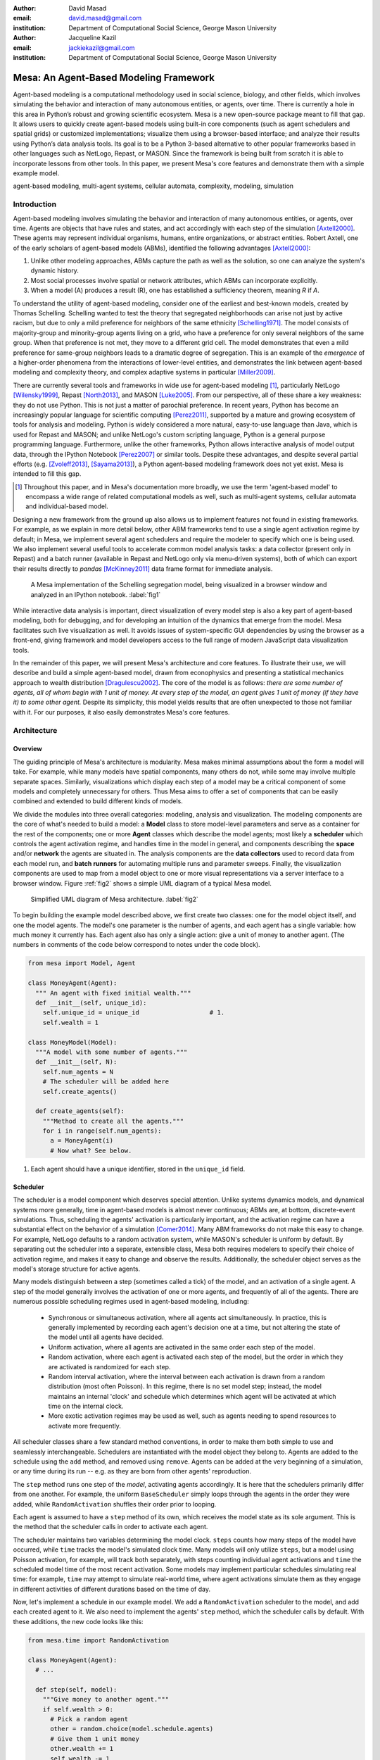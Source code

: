 :author: David Masad
:email: david.masad@gmail.com
:institution: Department of Computational Social Science, George Mason University

:author: Jacqueline Kazil
:email: jackiekazil@gmail.com
:institution: Department of Computational Social Science, George Mason University

----------------------------------------
Mesa: An Agent-Based Modeling Framework
----------------------------------------

.. class:: abstract

  Agent-based modeling is a computational methodology used in social science, biology, and other fields, which involves simulating the behavior and interaction of many autonomous entities, or agents, over time. There is currently a hole in this area in  Python’s robust and growing scientific ecosystem. Mesa is a new open-source package meant to fill that gap. It allows users to quickly create agent-based models using built-in core components (such as agent schedulers and spatial grids) or customized implementations; visualize them using a browser-based interface; and analyze their results using Python’s data analysis tools. Its goal is to be a Python 3-based alternative to other popular frameworks based in other languages such as NetLogo, Repast, or MASON. Since the framework is being built from scratch it is able to incorporate lessons from other tools. In this paper, we present Mesa's core features and demonstrate them with a simple example model.

.. class:: keywords

    agent-based modeling, multi-agent systems, cellular automata, complexity, modeling, simulation


Introduction
------------

Agent-based modeling involves simulating the behavior and interaction of many autonomous entities, or agents, over time. Agents are objects that have rules and states, and act accordingly with each step of the simulation [Axtell2000]_. These agents may represent individual organisms, humans, entire organizations, or abstract entities.  Robert Axtell, one of the early scholars of agent-based models (ABMs), identified the following advantages [Axtell2000]_:

1. Unlike other modeling approaches, ABMs capture the path as well as the solution, so one can analyze the system's dynamic history.
2. Most social processes involve spatial or network attributes, which ABMs can incorporate explicitly.
3. When a model (A) produces a result (R), one has established a sufficiency theorem, meaning *R* if *A*.

To understand the utility of agent-based modeling, consider one of the earliest and best-known models, created by Thomas Schelling. Schelling wanted to test the theory that segregated neighborhoods can arise not just by active racism, but due to only a mild preference for neighbors of the same ethnicity  [Schelling1971]_. The model consists of majority-group and minority-group agents living on a grid, who have a preference for only several neighbors of the same group. When that preference is not met, they move to a different grid cell. The model demonstrates that even a mild preference for same-group neighbors leads to a dramatic degree of segregation. This is an example of the *emergence* of a higher-order phenomena from the interactions of lower-level entities, and demonstrates the link between agent-based modeling and complexity theory, and complex adaptive systems in particular [Miller2009]_.

There are currently several tools and frameworks in wide use for agent-based modeling [#]_, particularly NetLogo [Wilensky1999]_, Repast [North2013]_, and MASON [Luke2005]_. From our perspective, all of these share a key weakness: they do not use Python. This is not just a matter of parochial preference. In recent years, Python has become an increasingly popular language for scientific computing [Perez2011]_, supported by a mature and growing ecosystem of tools for analysis and modeling. Python is widely considered a more natural, easy-to-use language than Java, which is used for Repast and MASON; and unlike NetLogo's custom scripting language, Python is a general purpose programming language. Furthermore, unlike the other frameworks, Python allows interactive analysis of model output data, through the IPython Notebook [Perez2007]_ or similar tools. Despite these advantages, and despite several partial efforts (e.g. [Zvoleff2013]_, [Sayama2013]_), a Python agent-based modeling framework does not yet exist. Mesa is intended to fill this gap.

.. [#] Throughout this paper, and in Mesa's documentation more broadly, we use the term 'agent-based model' to encompass a wide range of related computational models as well, such as multi-agent systems, cellular automata and individual-based model.

Designing a new framework from the ground up also allows us to implement features not found in existing frameworks. For example, as we explain in more detail below, other ABM frameworks tend to use a single agent activation regime by default; in Mesa, we implement several agent schedulers and require the modeler to specify which one is being used. We also implement several useful tools to accelerate common model analysis tasks: a data collector (present only in Repast) and a batch runner (available in Repast and NetLogo only via menu-driven systems), both of which can export their results directly to *pandas* [McKinney2011]_ data frame format for immediate analysis.

.. figure:: Screenshots.png

  A Mesa implementation of the Schelling segregation model, being visualized in a browser window and analyzed in an IPython notebook. :label:`fig1`

While interactive data analysis is important, direct visualization of every model step is also a key part of agent-based modeling, both for debugging, and for developing an intuition of the dynamics that emerge from the model. Mesa facilitates such live visualization as well. It avoids issues of system-specific GUI dependencies by using the browser as a front-end, giving framework and model developers access to the full range of modern JavaScript data visualization tools.

In the remainder of this paper, we will present Mesa's architecture and core features. To illustrate their use, we will describe and build a simple agent-based model, drawn from econophysics and presenting a statistical mechanics approach to wealth distribution [Dragulescu2002]_. The core of the model is as follows: *there are some number of agents, all of whom begin with 1 unit of money. At every step of the model, an agent gives 1 unit of money (if they have it) to some other agent.* Despite its simplicity, this model yields results that are often unexpected to those not familiar with it. For our purposes, it also easily demonstrates Mesa's core features.

Architecture
-------------

Overview
~~~~~~~~~~~~

The guiding principle of Mesa's architecture is modularity. Mesa makes minimal assumptions about the form a model will take. For example, while many models have spatial components, many others do not, while some may involve multiple separate spaces. Similarly, visualizations which display each step of a model may be a critical component of some models and completely unnecessary for others. Thus Mesa aims to offer a set of components that can be easily combined and extended to build different kinds of models.

We divide the modules into three overall categories: modeling, analysis and visualization. The modeling components are the core of what's needed to build a model: a **Model** class to store model-level parameters and serve as a container for the rest of the components; one or more **Agent** classes which describe the model agents; most likely a **scheduler** which controls the agent activation regime, and handles time in the model in general, and components describing the **space** and/or **network** the agents are situated in. The analysis components are the **data collectors** used to record data from each model run, and **batch runners** for automating multiple runs and parameter sweeps. Finally, the visualization components are used to map from a model object to one or more visual representations via a server interface to a browser window. Figure :ref:`fig2` shows a simple UML diagram of a typical Mesa model.

.. figure:: mesa_diagram.png

   Simplified UML diagram of Mesa architecture. :label:`fig2`

To begin building the example model described above, we first create two classes: one for the model object itself, and one the model agents. The model's one parameter is the number of agents, and each agent has a single variable: how much money it currently has. Each agent also has only a single action: give a unit of money to another agent. (The numbers in comments of the code below correspond to notes under the code block).

.. code-block:: python

  from mesa import Model, Agent

  class MoneyAgent(Agent):
    """ An agent with fixed initial wealth."""
    def __init__(self, unique_id):
      self.unique_id = unique_id                   # 1.
      self.wealth = 1

  class MoneyModel(Model):
    """A model with some number of agents."""
    def __init__(self, N):
      self.num_agents = N
      # The scheduler will be added here
      self.create_agents()

    def create_agents(self):
      """Method to create all the agents."""
      for i in range(self.num_agents):
        a = MoneyAgent(i)
        # Now what? See below.

1. Each agent should have a unique identifier, stored in the ``unique_id`` field.

Scheduler
~~~~~~~~~~~

The scheduler is a model component which deserves special attention. Unlike systems dynamics models, and dynamical systems more generally, time in agent-based models is almost never continuous; ABMs are, at bottom, discrete-event simulations. Thus, scheduling the agents' activation is particularly important, and the activation regime can have a substantial effect on the behavior of a simulation [Comer2014]_. Many ABM frameworks do not make this easy to change. For example, NetLogo defaults to a random activation system, while MASON's scheduler is uniform by default. By separating out the scheduler into a separate, extensible class, Mesa both requires modelers to specify their choice of activation regime, and makes it easy to change and observe the results. Additionally, the scheduler object serves as the model's storage structure for active agents.

Many models distinguish between a step (sometimes called a tick) of the model, and an activation of a single agent. A step of the model generally involves the activation of one or more agents, and frequently of all of the agents. There are numerous possible scheduling regimes used in agent-based modeling, including:

  * Synchronous or simultaneous activation, where all agents act simultaneously. In practice, this is generally implemented by recording each agent's decision one at a time, but not altering the state of the model until all agents have decided.
  * Uniform activation, where all agents are activated in the same order each step of the model.
  * Random activation, where each agent is activated each step of the model, but the order in which they are activated is randomized for each step.
  * Random interval activation, where the interval between each activation is drawn from a random distribution (most often Poisson). In this regime, there is no set model step; instead, the model maintains an internal 'clock' and schedule which determines which agent will be activated at which time on the internal clock.
  * More exotic activation regimes may be used as well, such as agents needing to spend resources to activate more frequently.

All scheduler classes share a few standard method conventions, in order to make them both simple to use and seamlessly interchangeable. Schedulers are instantiated with the model object they belong to. Agents are added to the schedule using the ``add`` method, and removed using ``remove``. Agents can be added at the very beginning of a simulation, or any time during its run -- e.g. as they are born from other agents' reproduction.

The ``step`` method runs one step of the *model*, activating agents accordingly. It is here that the schedulers primarily differ from one another. For example, the uniform ``BaseScheduler`` simply loops through the agents in the order they were added, while ``RandomActivation`` shuffles their order prior to looping.

Each agent is assumed to have a ``step`` method of its own, which receives the model state as its sole argument. This is the method that the scheduler calls in order to activate each agent.

The scheduler maintains two variables determining the model clock. ``steps`` counts how many steps of the model have occurred, while ``time`` tracks the model's simulated clock time. Many models will only utilize ``steps``, but a model using Poisson activation, for example, will track both separately, with steps counting individual agent activations and ``time`` the scheduled model time of the most recent activation. Some models may implement particular schedules simulating real time: for example, ``time`` may attempt to simulate real-world time, where agent activations simulate them as they engage in different activities of different durations based on the time of day.

Now, let's implement a schedule in our example model. We add a ``RandomActivation`` scheduler to the model, and add each created agent to it. We also need to implement the agents' ``step`` method, which the scheduler calls by default. With these additions, the new code looks like this:

.. code-block:: python

  from mesa.time import RandomActivation

  class MoneyAgent(Agent):
    # ...

    def step(self, model):
      """Give money to another agent."""
      if self.wealth > 0:
        # Pick a random agent
        other = random.choice(model.schedule.agents)
        # Give them 1 unit money
        other.wealth += 1
        self.wealth -= 1

  class MoneyModel(Model):

    def __init__(self, N):
      self.num_agents = N
      # Adding the scheduler:
      self.schedule = RandomActivation(self)       # 1.
      self.create_agents()

    def create_agents(self):
      """Method to create all the agents."""
      for i in range(self.num_agents):
        a = MoneyAgent(i)
        self.schedule.add(a)

    def step(self):
      self.schedule.step()                         # 2.

    def run_model(self, steps):
      for _ in range(steps):                       # 3.
        self.step()

1. Scheduler objects are instantiated with their Model object, which they then pass to the agents at each step.
2. The scheduler's ``step`` method activates the ``step`` methods of all the agents that have been added to it, in this case in random order.
3. Because the model has no inherent end conditions, the user must specify how many steps to run it for.

Space
~~~~~~~~

Many agent-based models have a spatial element. In spatial models, agents may have fixed positions or move around, and interact with their immediate neighbors or with agents and other objects nearby. The space may be abstract (as in many cellular automata), or represent many possible scales, from a single building to a region to the entire world. The majority of models use two-dimensional  spaces, which is how Mesa's current space modules are implemented. Many abstract model spaces are toroidal (doughnut-shaped), meaning that the edges 'wrap around' to the opposite edge. This prevents model artifacts from arising at the edges, which have fewer neighbors than other locations.

Mesa currently implements two broad classes of space: grid, and continuous. Grids are discrete spaces, consisting of rectangular cells; agents and other objects may only be in a particular cell (or, with some additional coding, potentially span multiple cells), but not between cells. In continuous space, in contrast, agents can have any arbitrary coordinates. Both types of space assume by default that agents store their location as an (x, y) tuple named ``pos``.

There are several specific grid classes, all of which inherit from a root `Grid` class. At its core, a grid is a two-dimensional array with methods for getting the neighbors of particular cells, adding and removing agents, etc. The default ``Grid`` class does not enforce what each cell may contain. However, ``SingleGrid`` ensures that each cell contains at most one object, while ``MultiGrid`` explicitly makes each cell be a set of 0 or more objects. There are two kinds of cell neighborhoods: The first is a cell's *Moore* neighborhood that is the 8 cells surrounding it, including the diagonals; the second is the *Von Neumann* neighborhood which is only the 4 cells immediately above, below, and to its left and right. Which neighborhood type to use will vary based on the specifics of each model, and are specified in Mesa by an argument to the various neighborhood methods.

.. figure:: grid_topology.png

   Grid topology. Moore and Von Neumann neighborhoods of radius 1; in a torus, lettered edges connect to one another. :label:`fig3`

The ``ContinuousSpace`` class also inherits from ``Grid``, and uses the grid as a way of speeding up neighborhood lookups; the number of cells and the arbitrary limits of the space are provided when the space is created, and are used internally to map between spatial coordinates and grid cells. Neighbors here are defined as all agents within an arbitrary distance of a given point. To find the neighbors of a given point, ``ContinuousSpace`` only measures the distance for agents in cells intersecting with a circle of the given radius.

To add space to our example model, we can have the agents wander around a grid; instead of giving a unit of money to any random agent, they pick an agent in the same cell as themselves. This means that multiple agents are allowed in each cell, requiring a ``MultiGrid``.

.. code-block:: python

  from mesa.space import MultiGrid

  class MoneyModel(Model):
    def __init__(self, N, width, height, torus):
      self.grid = MultiGrid(height, width, torus)  # 1.
      # ... everything else

    def create_agents(self):
      for i in range(self.num_agents):
        # ... everything above
        x = random.randrange(self.grid.width)
        y = random.randrange(self.grid.width)
        self.grid.place_agent(a, (x, y))           # 2.

    class MoneyAgent(Agent):
      # ...
      def move(self, model):
        """Take a random step."""
        grid = model.grid
        x, y = self.pos
        possible_steps = grid.get_neighborhood(x, y,
          moore=True, include_center=True)         # 3.
        choice = random.choice(possible_steps)
        grid.move_agent(self, choice)              # 4.

      def give_money(self, model):
        grid = model.grid
        pos = [self.pos]
        others = grid.get_cell_list_contents(pos)  # 5.
        if len(others) > 1:
          other = random.choice(others)
          other.wealth += 1
          self.wealth -= 1

      def step(self, model):
        self.move(model)
        if self.wealth > 0:
          self.give_money(model)

1. The arguments needed to create a new grid are its width, height, and a boolean for whether it is a torus or not.
2. The ``place_agent`` method places the given object in the grid cell specified by the ``(x, y)`` tuple, and assigns that tuple to the agent's ``pos`` property.
3. The ``get_neighborhood`` method returns a list of coordinate tuples for the appropriate neighbors of the given coordinates. In this case, it's getting the Moore neighborhood (including diagonals) and includes the center cell. The agent decides where to move by choosing one of those tuples at random. This is a good way of handling random moves, since it still works for agents on an edge of a non-toroidal grid, or if the grid itself is hexagonal.
4. the ``move_agent`` method works like ``place_agent``, but removes the agent from its current location before placing it in its new one.
5. This is a helper method which returns the contents of the entire list of cell tuples provided. It's not strictly necessary here; the alternative would be: ``x, y = self.pos; others = grid[y][x]`` (note that grids are indexed y-first).

Once the model has been run, we can create a static visualization of the distribution of wealth across the grid using the ``coord_iter`` iterator, which allows us to loop over the contents and coordinates of all cells in the grid, with output shown in figure :ref:`fig4`.

.. code-block:: python

  wealth_grid = np.zeroes(model.grid.width,
                          model.grid.height)
  for cell in model.grid.coord_iter():
    cell_content, x, y = cell
    cell_wealth = sum(a.wealth for a in cell_content)
    wealth_grid[y][x] = cell_wealth
  plt.imshow(wealth_grid, interpolation='nearest')

.. figure:: model_grid.png

  Example of spatial wealth distribution across the grid. :label:`fig4`

Data Collection
~~~~~~~~~~~~~~~~~

An agent-based model is not particularly useful if there is no way to see the behaviors and outputs it produces. Generally speaking, there are two ways of extracting these: visualization, which allows for observation and qualitative examination (and which we will discuss later in this paper), and quantitative data collection. In order to facilitate the latter option, we provide a generic ``DataCollector`` class, which can store and export data from most models without needing to be subclassed.

The data collector stores three categories of data: *model-level* variables, *agent-level variables*, and *tables* which are a catch-all for everything else. Model- and agent-level variables are added to the data collector along with a function for collecting them. Model-level collection functions take a model object as an input, while agent-level collection functions take an agent object as an input. Both then return a value computed from the model or each agent at their current state. When the data collector's ``collect`` method is called, with a model object as its argument, it applies each model-level collection function to the model, and stores the results in a dictionary, associating the current value with the current step of the model. Similarly, the method applies each agent-level collection function to each agent currently in the schedule, associating the resulting value with the step of the model, and the agent's unique ID. The data collector may be placed within the model class itself, with the collect method running as part of the model step; or externally, with additional code calling it every step or every *N* steps of the model.

The third category, *tables*, is used for logging by the model or the agents rather than fixed collection by the data collector itself. Each table consists of a set of columns. The model or agents can then append records to a table according to their own internal logic. This can be used to log specific events (e.g. every time an agent is killed), and data associated with them (e.g. agent lifespan at destruction), particularly when these events do not necessarily occur every step.

Internally, the data collector stores all variables and tables in Python's standard dictionaries and lists. This reduces the need for external dependencies, and allows the data to be easily exported to JSON or CSV. However, one of the goals of Mesa is facilitating integration with Python's larger scientific and data-analysis ecosystems, and thus the data collector also includes methods for exporting the collected data to *pandas* data frames. This allows rapid, interactive processing of the data, easy charting, and access to the full range of statistical and machine-learning tools that are compatible with pandas.

To continue our example, we use a data collector to collect the wealth of each agent at the end of every step. The additional code this requires can look like this:

.. code-block:: python

  from mesa.datacollector import DataCollector

  class MoneyModel(Model):

    def __init__(self, N):
      # ... everything above
      ar = {"Wealth": lambda a: a.wealth}
      self.dc = DataCollector(agent_reporters=ar)

    def step(self):
      self.dc.collect(self)
      self.schedule.step()


We now have enough code to run the model, get some data out of it, and analyze it.

.. code-block:: python

  # Create a model with 100 agents
  model = MoneyModel(100)
  # Run it for 1,000 steps:
  model.run_model(1000)
  # Get the data as a DataFrame
  wealth_history = model.dc.get_agent_vars_dataframe()
  # wealth_history indexed on Step and AgentID, and...
  # ...has Wealth as one data column
  wealth_history.reset_index(inplace=True)
  # Plot a histogram of final wealth
  wealth_history[wealth_history.Step==999].\
    Wealth.hist(bins=range(10))

An example of the output of this code is shown in Figure :ref:`fig5`. Notice that this simple rule, where agents give one another 1 unit of money at random, produces an extremely skewed wealth distribution -- in fact, this is approximately a Boltzmann distribution, which characterizes at least some real-world wealth distributions [Dragulescu2001]_.

.. figure:: model_sample_hist.png

  Example of model output histogram, with labels added. :label:`fig5`

Batch Runner
~~~~~~~~~~~~~

Since most ABMs are stochastic, a single model run gives us only one particular realization of the process the model describes. Furthermore, the questions we want to use ABMs to answer are often about how a particular parameter drives the behavior of the entire system -- requiring multiple model runs with different parameter values. In order to facilitate this, Mesa provides the ``BatchRunner`` class. Like the DataCollector, it does not need to be subclassed in order to conduct parameter sweeps on most models.

``BatchRunner`` is instantiated with a model class, and a dictionary mapping names of model parameters to either a single value, or a list or range of values. Like the data collector, it is also instantiated with dictionaries mapping model- and agent-level variable names to functions used to collect them. The batch runner uses the ``product`` combination generator included in Python's ``itertools`` library to generate all possible combinations of the parameter values provided. For each combination, the batch collector instantiates a model instance with those parameters, and runs the model until it terminates or a set number of steps has been reached. Once the model terminates, the batch collector runs the reporter functions, collecting data on the completed model run and storing it along with the relevant parameters. Like the data collector, the batch runner can then export the resulting datasets to pandas data frames.

Suppose we want to know whether the skewed wealth distribution in our example model is dependent on initial starting wealth. To do so, we modify the model code to allow for variable starting wealth, and implement a ``get_gini`` method to compute the model's Gini coefficient. (In the interest of space, these modifications are left as an exercise to the reader, or are available in the full model code online). The following code sets up and runs a ``BatchRunner`` testing starting wealth values between 1 and 9, with 10 runs at each. Each run continues for 1,000 steps, as above.

.. code-block:: python

  param_values = {"N": 100,
                  "starting_wealth": range(1,10)}
  model_reporter={"Gini": compute_gini}
  batch = BatchRunner(MoneyModel, param_values,
                      10, 1000, model_reporter)
  batch.run_all()
  out = batch.get_model_vars_dataframe()
  plt.scatter(df.starting_wealth, df.Gini)

Output from this code is shown in Figure :ref:`fig6`.

.. figure:: model_sample_scatter.png

  Example of batch run scatter-plot, with labels added. :label:`fig6`

Visualization
--------------

Mesa uses a browser window to visualize its models. This avoids both the developers and the users needing to deal with cross-system GUI programming; more importantly, perhaps, it gives us access to the universe of advanced JavaScript-based data visualization tools. The entire visualization system is divided into two parts: the server side, and the client side. The server runs the model, and at each step extracts data from it to visualize, which it sends to the client as JSON via a WebSocket connection. The client receives the data, and uses JavaScript to actually draw the data onto the screen for the user. The client front-end also includes a GUI controller, allowing the user to start a model run, pause it, advance it by one step, reset the model, and set the desired frame-rate.


Mesa already includes a set of pre-built visualization elements which can be deployed with minimal setup. For example, to create a visualization of the example model which displays a live chart of the Gini coefficient at each step, we can use the included ``ChartModule``.

.. code-block:: python

  from mesa.visualization.ModularVisualization \
    import ModularServer
  from mesa.visualization.modules import ChartModule

  # The Chart Module gets a model-level variable
  # from the model's data collector
  chart_element = ChartModule([{"Label": "Gini",
                        "Color": "Black"}],
                        data_collector_name='dc')  # 1.
  # Create a server to visualize MoneyModel
  server = ModularServer(MoneyModel,               # 2.
                        [chart_element],
                        "Money Model", 100)
  server.launch()

1. We instantiate a visualization element object: ChartModule, which plots model-level variables being collected by the model's data collector as specified by the "Labels" provided. ``data_collector_name`` is the name of the actual DataCollector variable, so the module knows where to find the values.
2. The server is instantiated with the model class; a list of visualization elements (in this case, there's only the one element), a model name, and model arguments (in this case, just the agent count).

Running this code launches the server. To access the actual visualization, open your favorite browser (ideally Chrome) to http://127.0.0.1:8888/ . This displays the visualization, along with the controls used to reset the model, advance it by one step, or run it at the designated frame-rate. After several ticks, the browser window will look something like Figure :ref:`fig7`.

.. figure:: browser_screenshot.png

  Example of the browser visualization. :label:`fig7`

The actual visualization is done by the visualization modules. Conceptually, each module consists of a server-side and a client-side element. The server-side element is a Python object implementing a ``render`` method, which takes a model instance as an argument and returns a JSON-ready object with the information needed to visualize some part of the model. This might be as simple as a single number representing some model-level statistic, or as complicated as a list of JSON objects, each encoding the position, shape, color and size of an agent on a grid.

The client-side element is a JavaScript class, which implements a ``render`` method of its own. This method receives the JSON data created by the Python element, and renders it in the browser. This can be as simple as updating the text in a particular HTML paragraph, or as complicated as drawing all the shapes described in the aforementioned list. The object also implements a ``reset`` method, used to reset the visualization element when the model is reset. Finally, the object creates the actual necessary HTML elements in its constructor, and does any other initial setup necessary.

Obviously, the two sides of each visualization must be designed in tandem. They result in one Python class, and one JavaScript ``.js`` file. The path to the JavaScript file is a property of the Python class, meaning that a particular object does not need to include it separately. Mesa includes a variety of pre-built elements, and they are easy to extend or add to.

The ``ModularServer`` class manages the various visualization modules, and is meant to be generic to most models and modules. A visualization is created by instantiating a ``ModularServer`` object with a model class, one or more ``VisualizationElement`` objects, and model parameters (if necessary). The ``launch()`` method then launches a Tornado server, using templates to insert the JavaScript code specified by the modules to create the client page. The application uses Tornado's coroutines to run the model in parallel with the server itself, so that the model running does not block the serving of the page and the WebSocket data. For each step of the model, each module's ``render`` method extracts the visualization data and stores it in a list. That list item is then sent to the client via WebSocket when the request for that step number is received.

Let us create a simple histogram, with a fixed set of bins, for visualizing the distribution of wealth as the model runs. It requires JavaScript code, in `HistogramModule.js` and a Python class. Below is an abbreviated version of both.

.. code-block:: javascript

  var HistogramModule = function(bins) {
    // Create the appropriate tag, stored in canvas
    $("body").append(canvas);                     // 1.
    // ... Chart.js boilerplate removed
    var chart = new Chart(context).Bar(data, options);

    this.render = function(data) {                // 2.
      for (var i in data)
        chart.datasets[0].bars[i].value = data[i];
      chart.update();
    };

    this.reset = function() {                     // 3.
      chart.destroy();
      chart = new Chart(context).Bar(data, options);
      };
    };

1. This block of code functions as the object's constructor. It adds and saves a ``canvas`` element to the HTML page body, and creates a *Chart.js* bar chart inside of it.
2. The ``render`` method takes a list of numbers as an input, and assigns each to the corresponding bar of the histogram.
3. To ``reset`` the histogram, this code destroys the chart and creates a new one with the same parameters.

Next, the Python class tells the front-end to include ``Chart.min.js`` (included with the Mesa package) and the new ``HistogramModule.js`` file we created above, which is located in the same directory as the Python code [#]_. In this case, our module's ``render`` method is extremely specific for this model alone. The code looks like this.

.. [#] While the best practice in web development is to host static files (e.g. JavaScript) separately, Mesa is not set up to this way, as the models are currently small and run only locally. As we scale the Mesa framework, we expect that the ability to pull in external javascript files to be part of the optimization process.


.. code-block:: python

  class HistogramModule(VisualizationElement):
    package_includes = ["Chart.min.js"]
    local_includes = ["HistogramModule.js"]

    def __init__(self, bins):
      self.bins = bins
      new_element = "new HistogramModule({})"      # 1.
      new_element = new_element.format(bins)
      self.js_code = "elements.push("              # 2.
      self.js_code += new_element +");"

  def render(self, model):
    wealth_vals = [a.wealth
                   for a in model.schedule.agents]
    hist = np.histogram(wealth_vals,
                        bins=self.bins)[0]
    return [int(x) for x in hist]

1. This line, and the line below it, prepare the code for actually inserting the visualization element; creating a new element, with the bins as an argument.
2. ``js_code`` is a string of JavaScript code to be run by the front-end. In this case, it takes the code for creating a visualization element and inserts it into the front-end's ``elements`` list of visualization elements.

Finally, we can add the element to our visualization server object:

.. code-block:: python

  histogram_element = HistogramModule(range(10))
  server = ModularServer(MoneyModel,
                         [histogram_element],
                         "MoneyModel", 100)
  server.launch()

Conclusions and Future Work
----------------------------

Mesa provides a versatile framework for building, analyzing and visualizing agent-based models. It seeks to fill the ABM-shaped hole in the scientific Python ecosystem, while bringing together powerful features found in other modeling frameworks and introducing some of its own. Both Mesa's schedule architecture and in-browser visualization are, to the best of our knowledge, unique among major ABM frameworks.

Despite this, Mesa is very much a work in progress. We intend to implement several key features in the near future, including inter-agent networks and the corresponding visualization, a better system to set model runs' random seed, and tools for reading and writing model states to disk. The server-side visualization is also structured so as to allow video-style scrubbing forwards and backwards through a model run, and we hope to implement this feature soon as well. In the longer term, we hope to add tools for geospatial simulations, and for easier distribution of a batch run or even a single model run across multiple cores or in a cluster. We also intend to iteratively continue to add to Mesa's documentation, increase its efficiency, and improve the visualization quality.

We also hope to continue to leverage Mesa's open-source nature. As more researchers utilize Mesa, they will identify opportunities for improvement and additional features, hopefully contribute them to the main repository. More models will generate reference code or additional stand-alone modules, which in turn will help provide a larger library of reusable modeling components that have been validated both in terms of their code and scientific assumptions.

We are happy to introduce Mesa to the world with this paper; it marks not the end of a research effort, but the beginning of an open, collaborative process to develop and expand a new tool in Python's scientific ecosystem.

Acknowledgements
--------------------

Mesa is an open-source project, and we are happy to acknowledge major code contributors Kim Furuya, Daniel Weitzenfeld, and Eugene Callahan.

References
-----------
.. [Axtell2000] Axtell, Robert. “Why agents?: on the varied motivations for agent computing in the social sciences.” Center on Social and Economic Dynamics. The Brookings Institution. (2000).
.. [Comer2014] Comer, Kenneth W. “Who Goes First? An Examination of the Impact of Activation on Outcome Behavior in Agent-Based Models.” George Mason University, 2014. http://gradworks.umi.com/36/23/3623940.html.
.. [Dragulescu2001] Drăgulescu, Adrian, and Victor M. Yakovenko. “Exponential and Power-Law Probability Distributions of Wealth and Income in the United Kingdom and the United States.” Physica A: Statistical Mechanics and Its Applications 299, no. 1 (2001): 213–21.
.. [Dragulescu2002] Drăgulescu, Adrian A., and Victor M. Yakovenko. “Statistical Mechanics of Money, Income, and Wealth: A Short Survey.” arXiv Preprint Cond-mat/0211175, 2002. http://arxiv.org/abs/cond-mat/0211175.
.. [Luke2005] Luke, Sean, Claudio Cioffi-Revilla, Liviu Panait, Keith Sullivan, and Gabriel Balan. “Mason: A Multiagent Simulation Environment.” Simulation 81, no. 7 (2005): 517–27.
.. [McKinney2011] McKinney, Wes. “Pandas: A Foundational Python Library for Data Analysis and Statistics.” Python for High Performance and Scientific Computing, 2011, 1–9.
.. [Miller2009] Miller, John H., and Scott E. Page. “Complex Adaptive Systems: An Introduction to Computational Models of Social Life.” Princeton University Press, 2009.
.. [North2013] North, Michael J., Nicholson T. Collier, Jonathan Ozik, Eric R. Tatara, Charles M. Macal, Mark Bragen, and Pam Sydelko. “Complex Adaptive Systems Modeling with Repast Simphony.” Complex Adaptive Systems Modeling 1, no. 1 (March 13, 2013): 3. doi:10.1186/2194-3206-1-3.
.. [Perez2007] Fernando Pérez, Brian E. Granger. “IPython: A System for Interactive Scientific Computing.” Computing in Science and Engineering, vol. 9, no. 3, pp. 21-29, May/June 2007, doi:10.1109/MCSE.2007.53. URL: http://ipython.org
.. [Perez2011] Pérez, Fernando, Brian E. Granger, and John D. Hunter. “Python: An Ecosystem for Scientific Computing.” Computing in Science & Engineering 13, no. 2 (March 1, 2011): 13–21. doi:10.1109/MCSE.2010.119.
.. [Sayama2013] Sayama, Hiroki. “PyCX: A Python-Based Simulation Code Repository for Complex Systems Education.” Complex Adaptive Systems Modeling 1, no. 1 (March 13, 2013): 1–10. doi:10.1186/2194-3206-1-2.
.. [Schelling1971] Schelling, Thomas C. “Dynamic models of segregation.” Journal of Mathematical Sociology 1.2 (1971): 143-186.
.. [Wilensky1999] Wilensky, Uri. “NetLogo.” Evanston, IL: Center for Connected Learning and Computer-Based Modeling, Northwestern University, 1999.
.. [Zvoleff2013] Zvoleff, Alex. “PyABM Toolkit." http://azvoleff.com/pyabm.html.





